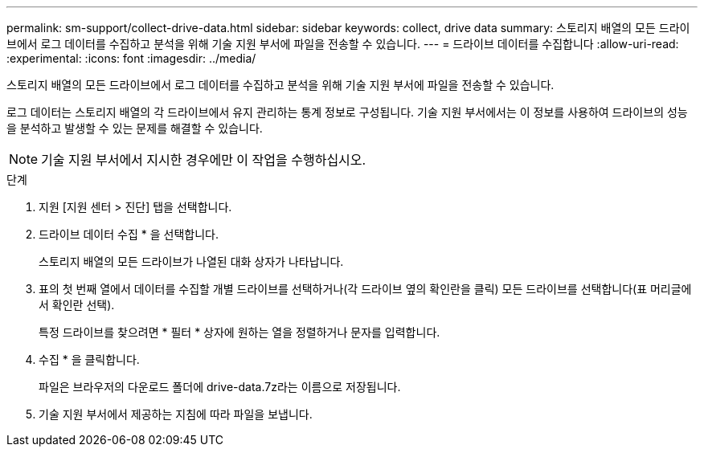 ---
permalink: sm-support/collect-drive-data.html 
sidebar: sidebar 
keywords: collect, drive data 
summary: 스토리지 배열의 모든 드라이브에서 로그 데이터를 수집하고 분석을 위해 기술 지원 부서에 파일을 전송할 수 있습니다. 
---
= 드라이브 데이터를 수집합니다
:allow-uri-read: 
:experimental: 
:icons: font
:imagesdir: ../media/


[role="lead"]
스토리지 배열의 모든 드라이브에서 로그 데이터를 수집하고 분석을 위해 기술 지원 부서에 파일을 전송할 수 있습니다.

로그 데이터는 스토리지 배열의 각 드라이브에서 유지 관리하는 통계 정보로 구성됩니다. 기술 지원 부서에서는 이 정보를 사용하여 드라이브의 성능을 분석하고 발생할 수 있는 문제를 해결할 수 있습니다.

[NOTE]
====
기술 지원 부서에서 지시한 경우에만 이 작업을 수행하십시오.

====
.단계
. 지원 [지원 센터 > 진단] 탭을 선택합니다.
. 드라이브 데이터 수집 * 을 선택합니다.
+
스토리지 배열의 모든 드라이브가 나열된 대화 상자가 나타납니다.

. 표의 첫 번째 열에서 데이터를 수집할 개별 드라이브를 선택하거나(각 드라이브 옆의 확인란을 클릭) 모든 드라이브를 선택합니다(표 머리글에서 확인란 선택).
+
특정 드라이브를 찾으려면 * 필터 * 상자에 원하는 열을 정렬하거나 문자를 입력합니다.

. 수집 * 을 클릭합니다.
+
파일은 브라우저의 다운로드 폴더에 drive-data.7z라는 이름으로 저장됩니다.

. 기술 지원 부서에서 제공하는 지침에 따라 파일을 보냅니다.

